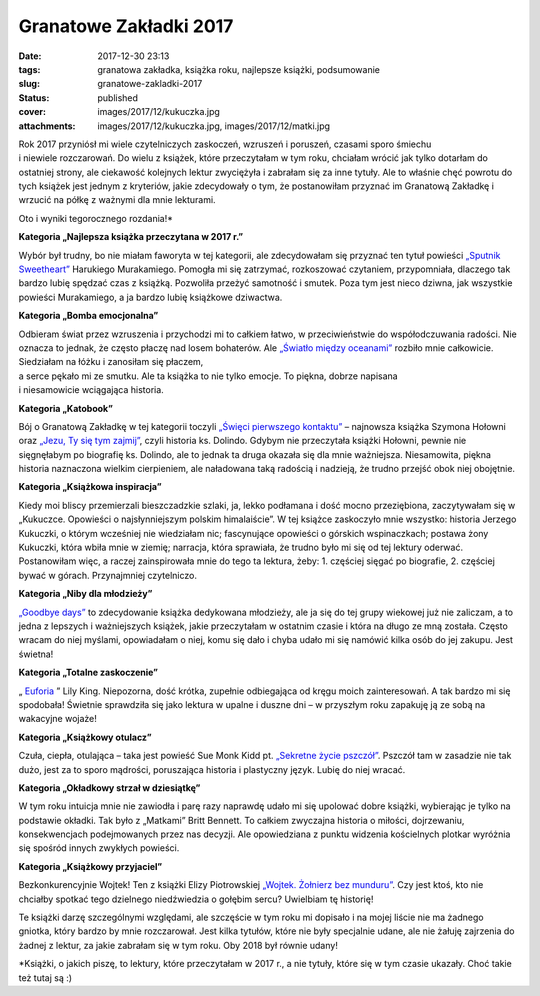 Granatowe Zakładki 2017		
##############################
:date: 2017-12-30 23:13
:tags: granatowa zakładka, książka roku, najlepsze książki, podsumowanie
:slug: granatowe-zakladki-2017
:status: published
:cover: images/2017/12/kukuczka.jpg
:attachments: images/2017/12/kukuczka.jpg, images/2017/12/matki.jpg

| Rok 2017 przyniósł mi wiele czytelniczych zaskoczeń, wzruszeń i poruszeń, czasami sporo śmiechu
| i niewiele rozczarowań. Do wielu z książek, które przeczytałam w tym roku, chciałam wrócić jak tylko dotarłam do ostatniej strony, ale ciekawość kolejnych lektur zwyciężyła i zabrałam się za inne tytuły. Ale to właśnie chęć powrotu do tych książek jest jednym z kryteriów, jakie zdecydowały o tym, że postanowiłam przyznać im Granatową Zakładkę i wrzucić na półkę z ważnymi dla mnie lekturami.

Oto i wyniki tegorocznego rozdania!\*

**Kategoria „Najlepsza książka przeczytana w 2017 r.”**

.. image:: {static}/images/2017/08/sputnik-sweetheart-b-iext44138829.jpg
   :class: size-medium wp-image-122 aligncenter
   :width: 212px
   :height: 300px

Wybór był trudny, bo nie miałam faworyta w tej kategorii, ale zdecydowałam się przyznać ten tytuł powieści `„Sputnik Sweetheart” <http://granatowazakladka.pl/sputnik-sweetheart-i-odrobina-samotnosci/>`__ Harukiego Murakamiego. Pomogła mi się zatrzymać, rozkoszować czytaniem, przypomniała, dlaczego tak bardzo lubię spędzać czas z książką. Pozwoliła przeżyć samotność i smutek. Poza tym jest nieco dziwna, jak wszystkie powieści Murakamiego, a ja bardzo lubię książkowe dziwactwa.

**Kategoria „Bomba emocjonalna”**

.. image:: {static}/images/2017/07/swiatlo-miedzy-oceanami.jpg
   :class: size-medium wp-image-70 aligncenter
   :width: 211px
   :height: 300px

| Odbieram świat przez wzruszenia i przychodzi mi to całkiem łatwo, w przeciwieństwie do współodczuwania radości. Nie oznacza to jednak, że często płaczę nad losem bohaterów. Ale `„Światło między oceanami” <http://granatowazakladka.pl/swiatlo-miedzy-oceanami-morze-emocji/>`__ rozbiło mnie całkowicie. Siedziałam na łóżku i zanosiłam się płaczem,
| a serce pękało mi ze smutku. Ale ta książka to nie tylko emocje. To piękna, dobrze napisana
| i niesamowicie wciągająca historia.

**Kategoria „Katobook”**

.. image:: {static}/images/2017/11/Jezu-Ty-się-tym-zajmij.jpg
   :class: size-medium wp-image-235 aligncenter
   :width: 212px
   :height: 300px

Bój o Granatową Zakładkę w tej kategorii toczyli `„Święci pierwszego kontaktu” <http://granatowazakladka.pl/swieci-pierwszego-kontaktu-szymon-holownia/>`__ – najnowsza książka Szymona Hołowni oraz `„Jezu, Ty się tym zajmij” <http://granatowazakladka.pl/234-2/>`__, czyli historia ks. Dolindo. Gdybym nie przeczytała książki Hołowni, pewnie nie sięgnęłabym po biografię ks. Dolindo, ale to jednak ta druga okazała się dla mnie ważniejsza. Niesamowita, piękna historia naznaczona wielkim cierpieniem, ale naładowana taką radością i nadzieją, że trudno przejść obok niej obojętnie.

**Kategoria „Książkowa inspiracja”**

Kiedy moi bliscy przemierzali bieszczadzkie szlaki, ja, lekko podłamana i dość mocno przeziębiona, zaczytywałam się w „Kukuczce. Opowieści o najsłynniejszym polskim himalaiście”. W tej książce zaskoczyło mnie wszystko: historia Jerzego Kukuczki, o którym wcześniej nie wiedziałam nic; fascynujące opowieści o górskich wspinaczkach; postawa żony Kukuczki, która wbiła mnie w ziemię; narracja, która sprawiała, że trudno było mi się od tej lektury oderwać. Postanowiłam więc, a raczej zainspirowała mnie do tego ta lektura, żeby: 1. częściej sięgać po biografie, 2. częściej bywać w górach. Przynajmniej czytelniczo.

**Kategoria „Niby dla młodzieży”**

.. image:: {static}/images/2017/11/goodbye-days.jpg
   :class: size-medium wp-image-242 aligncenter
   :width: 203px
   :height: 300px

`„Goodbye days” <http://granatowazakladka.pl/goodbye-days/>`__ to zdecydowanie książka dedykowana młodzieży, ale ja się do tej grupy wiekowej już nie zaliczam, a to jedna z lepszych i ważniejszych książek, jakie przeczytałam w ostatnim czasie i która na długo ze mną została. Często wracam do niej myślami, opowiadałam o niej, komu się dało i chyba udało mi się namówić kilka osób do jej zakupu. Jest świetna!

**Kategoria „Totalne zaskoczenie”**

„ `Euforia <http://granatowazakladka.pl/totalna-euforia/>`__ ” Lily King. Niepozorna, dość krótka, zupełnie odbiegająca od kręgu moich zainteresowań. A tak bardzo mi się spodobała! Świetnie sprawdziła się jako lektura w upalne i duszne dni – w przyszłym roku zapakuję ją ze sobą na wakacyjne wojaże!

**Kategoria „Książkowy otulacz”**

.. image:: {static}/images/2017/08/Kidd_Sekretne_m.jpg
   :class: size-medium wp-image-104 aligncenter
   :width: 214px
   :height: 300px

Czuła, ciepła, otulająca – taka jest powieść Sue Monk Kidd pt. `„Sekretne życie pszczół” <http://granatowazakladka.pl/sekretne-zycie-pszczol/>`__. Pszczół tam w zasadzie nie tak dużo, jest za to sporo mądrości, poruszająca historia i plastyczny język. Lubię do niej wracać.

**Kategoria „Okładkowy strzał w dziesiątkę”**

.. image:: {static}/images/2017/12/matki.jpg
   :class: size-medium wp-image-285 aligncenter
   :width: 197px
   :height: 300px

W tym roku intuicja mnie nie zawiodła i parę razy naprawdę udało mi się upolować dobre książki, wybierając je tylko na podstawie okładki. Tak było z „Matkami” Britt Bennett. To całkiem zwyczajna historia o miłości, dojrzewaniu, konsekwencjach podejmowanych przez nas decyzji. Ale opowiedziana z punktu widzenia kościelnych plotkar wyróżnia się spośród innych zwykłych powieści.

**Kategoria „Książkowy przyjaciel”**

.. image:: {static}/images/2017/06/wojtek.jpg
   :class: size-medium wp-image-221 aligncenter
   :width: 260px
   :height: 300px

Bezkonkurencyjnie Wojtek! Ten z książki Elizy Piotrowskiej `„Wojtek. Żołnierz bez munduru” <http://granatowazakladka.pl/wojtek-bohater-nie-tylko-dla-dzieci/>`__. Czy jest ktoś, kto nie chciałby spotkać tego dzielnego niedźwiedzia o gołębim sercu? Uwielbiam tę historię!

Te książki darzę szczególnymi względami, ale szczęście w tym roku mi dopisało i na mojej liście nie ma żadnego gniotka, który bardzo by mnie rozczarował. Jest kilka tytułów, które nie były specjalnie udane, ale nie żałuję zajrzenia do żadnej z lektur, za jakie zabrałam się w tym roku. Oby 2018 był równie udany!

\*Książki, o jakich piszę, to lektury, które przeczytałam w 2017 r., a nie tytuły, które się w tym czasie ukazały. Choć takie też tutaj są :)
